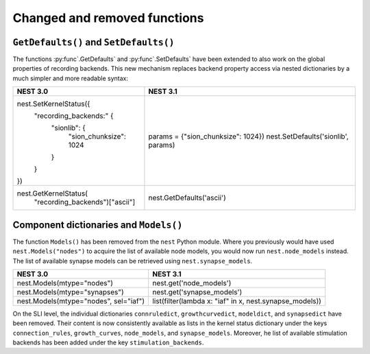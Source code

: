 
Changed and removed functions
~~~~~~~~~~~~~~~~~~~~~~~~~~~~~

``GetDefaults()`` and ``SetDefaults()``
^^^^^^^^^^^^^^^^^^^^^^^^^^^^^^^^^^^^^^^

The functions :py:func`.GetDefaults` and :py:func`.SetDefaults` have
been extended to also work on the global properties of recording
backends. This new mechanism replaces backend property access via
nested dictionaries by a much simpler and more readable syntax:

+-------------------------------------+--------------------------------------+
| NEST 3.0                            | NEST 3.1                             |
+=====================================+======================================+
| nest.SetKernelStatus({              |                                      |
|     "recording_backends:" {         |                                      |
|         "sionlib": {                | params = {"sion_chunksize": 1024})   |
|             "sion_chunksize": 1024  | nest.SetDefaults('sionlib', params)  |
|         }                           |                                      |
|     }                               |                                      |
| })                                  |                                      |
+-------------------------------------+--------------------------------------+
| nest.GetKernelStatus(               | nest.GetDefaults('ascii')            |
|     "recording_backends")["ascii"]  |                                      |
+-------------------------------------+--------------------------------------+

Component dictionaries and ``Models()``
^^^^^^^^^^^^^^^^^^^^^^^^^^^^^^^^^^^^^^^

The function ``Models()`` has been removed from the ``nest`` Python
module. Where you previously would have used ``nest.Models("nodes")``
to acquire the list of available node models, you would now run
``nest.node_models`` instead. The list of available synapse models can
be retrieved using ``nest.synapse_models``.

+----------------------------------------+----------------------------------------------------------+
| NEST 3.0                               | NEST 3.1                                                 |
+========================================+==========================================================+
| nest.Models(mtype="nodes")             | nest.get('node_models')                                  |
+----------------------------------------+----------------------------------------------------------+
| nest.Models(mtype="synapses")          | nest.get('synapse_models')                               |
+----------------------------------------+----------------------------------------------------------+
| nest.Models(mtype="nodes", sel="iaf")  | list(filter(lambda x: "iaf" in x, nest.synapse_models))  |
+----------------------------------------+----------------------------------------------------------+

On the SLI level, the individual dictionaries ``connruledict``,
``growthcurvedict``, ``modeldict``, and ``synapsedict`` have been
removed. Their content is now consistently available as lists in the
kernel status dictionary under the keys ``connection_rules``,
``growth_curves``, ``node_models``, and ``synapse_models``. Moreover,
he list of available stimulation backends has been added under the key
``stimulation_backends``.
